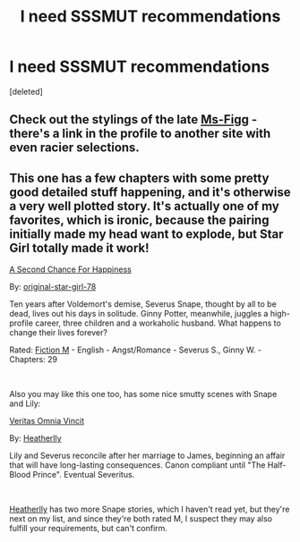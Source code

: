 #+TITLE: I need SSSMUT recommendations

* I need SSSMUT recommendations
:PROPERTIES:
:Score: 2
:DateUnix: 1548298055.0
:DateShort: 2019-Jan-24
:FlairText: Recommendation
:END:
[deleted]


** Check out the stylings of the late [[https://www.fanfiction.net/u/1317626/Ms-Figg][Ms-Figg]] - there's a link in the profile to another site with even racier selections.
:PROPERTIES:
:Author: wordhammer
:Score: 3
:DateUnix: 1548312827.0
:DateShort: 2019-Jan-24
:END:


** This one has a few chapters with some pretty good detailed stuff happening, and it's otherwise a very well plotted story. It's actually one of my favorites, which is ironic, because the pairing initially made my head want to explode, but Star Girl totally made it work!

[[https://www.fanfiction.net/s/5906606/1/A-Second-Chance-For-Happiness][A Second Chance For Happiness]]

By: [[https://www.fanfiction.net/u/2237626/original-star-girl-78][original-star-girl-78]]

Ten years after Voldemort's demise, Severus Snape, thought by all to be dead, lives out his days in solitude. Ginny Potter, meanwhile, juggles a high-profile career, three children and a workaholic husband. What happens to change their lives forever?

Rated: [[https://www.fictionratings.com/][Fiction M]] - English - Angst/Romance - Severus S., Ginny W. - Chapters: 29

​

Also you may like this one too, has some nice smutty scenes with Snape and Lily:

[[https://www.fanfiction.net/s/12437451/1/][Veritas Omnia Vincit]]

By: [[https://www.fanfiction.net/u/555858/Heatherlly][Heatherlly]]

Lily and Severus reconcile after her marriage to James, beginning an affair that will have long-lasting consequences. Canon compliant until "The Half-Blood Prince". Eventual Severitus.

​

[[https://www.fanfiction.net/u/555858/Heatherlly][Heatherlly]] has two more Snape stories, which I haven't read yet, but they're next on my list, and since they're both rated M, I suspect they may also fulfill your requirements, but can't confirm.

​
:PROPERTIES:
:Author: jade_eyed_angel
:Score: 2
:DateUnix: 1548314253.0
:DateShort: 2019-Jan-24
:END:
